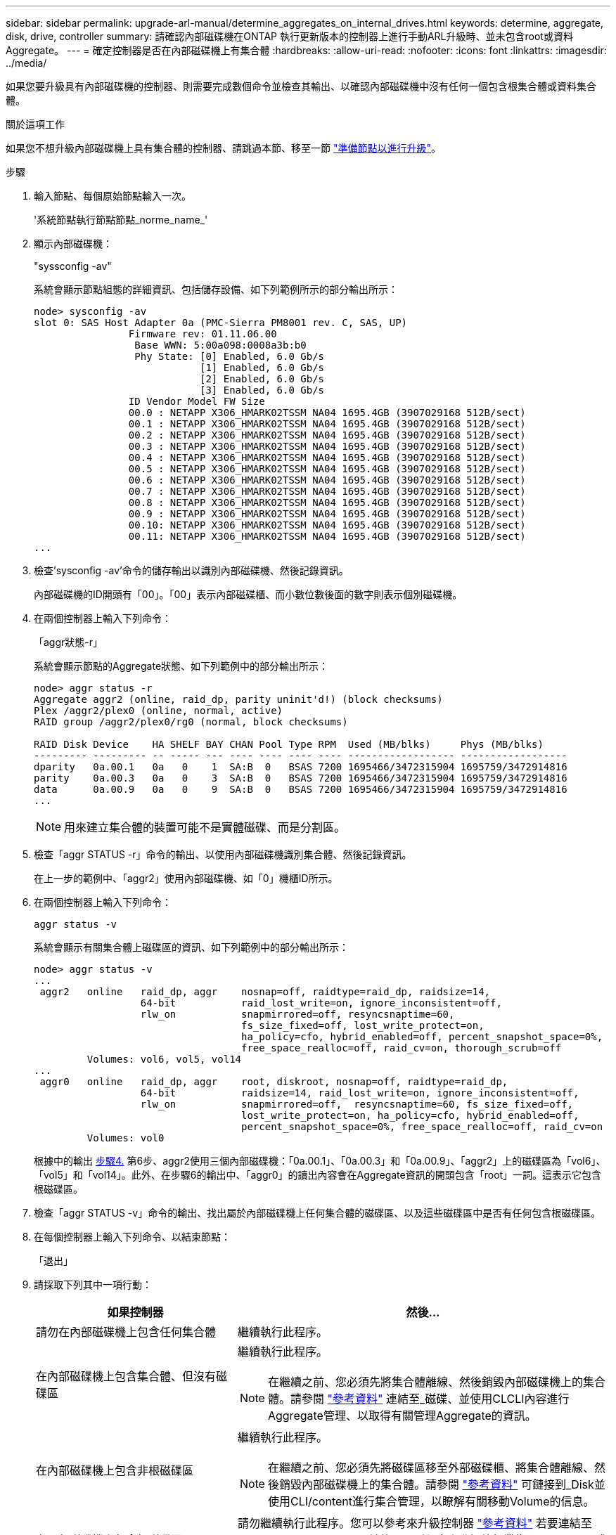 ---
sidebar: sidebar 
permalink: upgrade-arl-manual/determine_aggregates_on_internal_drives.html 
keywords: determine, aggregate, disk, drive, controller 
summary: 請確認內部磁碟機在ONTAP 執行更新版本的控制器上進行手動ARL升級時、並未包含root或資料Aggregate。 
---
= 確定控制器是否在內部磁碟機上有集合體
:hardbreaks:
:allow-uri-read: 
:nofooter: 
:icons: font
:linkattrs: 
:imagesdir: ../media/


[role="lead"]
如果您要升級具有內部磁碟機的控制器、則需要完成數個命令並檢查其輸出、以確認內部磁碟機中沒有任何一個包含根集合體或資料集合體。

.關於這項工作
如果您不想升級內部磁碟機上具有集合體的控制器、請跳過本節、移至一節 link:prepare_nodes_for_upgrade.html["準備節點以進行升級"]。

.步驟
. 輸入節點、每個原始節點輸入一次。
+
'系統節點執行節點節點_norme_name_'

. 顯示內部磁碟機：
+
"syssconfig -av"

+
系統會顯示節點組態的詳細資訊、包括儲存設備、如下列範例所示的部分輸出所示：

+
....

node> sysconfig -av
slot 0: SAS Host Adapter 0a (PMC-Sierra PM8001 rev. C, SAS, UP)
                Firmware rev: 01.11.06.00
                 Base WWN: 5:00a098:0008a3b:b0
                 Phy State: [0] Enabled, 6.0 Gb/s
                            [1] Enabled, 6.0 Gb/s
                            [2] Enabled, 6.0 Gb/s
                            [3] Enabled, 6.0 Gb/s
                ID Vendor Model FW Size
                00.0 : NETAPP X306_HMARK02TSSM NA04 1695.4GB (3907029168 512B/sect)
                00.1 : NETAPP X306_HMARK02TSSM NA04 1695.4GB (3907029168 512B/sect)
                00.2 : NETAPP X306_HMARK02TSSM NA04 1695.4GB (3907029168 512B/sect)
                00.3 : NETAPP X306_HMARK02TSSM NA04 1695.4GB (3907029168 512B/sect)
                00.4 : NETAPP X306_HMARK02TSSM NA04 1695.4GB (3907029168 512B/sect)
                00.5 : NETAPP X306_HMARK02TSSM NA04 1695.4GB (3907029168 512B/sect)
                00.6 : NETAPP X306_HMARK02TSSM NA04 1695.4GB (3907029168 512B/sect)
                00.7 : NETAPP X306_HMARK02TSSM NA04 1695.4GB (3907029168 512B/sect)
                00.8 : NETAPP X306_HMARK02TSSM NA04 1695.4GB (3907029168 512B/sect)
                00.9 : NETAPP X306_HMARK02TSSM NA04 1695.4GB (3907029168 512B/sect)
                00.10: NETAPP X306_HMARK02TSSM NA04 1695.4GB (3907029168 512B/sect)
                00.11: NETAPP X306_HMARK02TSSM NA04 1695.4GB (3907029168 512B/sect)
...
....
. 檢查'sysconfig -av'命令的儲存輸出以識別內部磁碟機、然後記錄資訊。
+
內部磁碟機的ID開頭有「00」。「00」表示內部磁碟櫃、而小數位數後面的數字則表示個別磁碟機。

. [[man_agger_step4]]在兩個控制器上輸入下列命令：
+
「aggr狀態-r」

+
系統會顯示節點的Aggregate狀態、如下列範例中的部分輸出所示：

+
[listing]
----
node> aggr status -r
Aggregate aggr2 (online, raid_dp, parity uninit'd!) (block checksums)
Plex /aggr2/plex0 (online, normal, active)
RAID group /aggr2/plex0/rg0 (normal, block checksums)

RAID Disk Device    HA SHELF BAY CHAN Pool Type RPM  Used (MB/blks)     Phys (MB/blks)
--------- --------- -- ----- --- ---- ---- ---- ---- ------------------ ------------------
dparity   0a.00.1   0a   0    1  SA:B  0   BSAS 7200 1695466/3472315904 1695759/3472914816
parity    0a.00.3   0a   0    3  SA:B  0   BSAS 7200 1695466/3472315904 1695759/3472914816
data      0a.00.9   0a   0    9  SA:B  0   BSAS 7200 1695466/3472315904 1695759/3472914816
...
----
+

NOTE: 用來建立集合體的裝置可能不是實體磁碟、而是分割區。

. 檢查「aggr STATUS -r」命令的輸出、以使用內部磁碟機識別集合體、然後記錄資訊。
+
在上一步的範例中、「aggr2」使用內部磁碟機、如「0」機櫃ID所示。

. 在兩個控制器上輸入下列命令：
+
`aggr status -v`

+
系統會顯示有關集合體上磁碟區的資訊、如下列範例中的部分輸出所示：

+
....
node> aggr status -v
...
 aggr2   online   raid_dp, aggr    nosnap=off, raidtype=raid_dp, raidsize=14,
                  64-bit           raid_lost_write=on, ignore_inconsistent=off,
                  rlw_on           snapmirrored=off, resyncsnaptime=60,
                                   fs_size_fixed=off, lost_write_protect=on,
                                   ha_policy=cfo, hybrid_enabled=off, percent_snapshot_space=0%,
                                   free_space_realloc=off, raid_cv=on, thorough_scrub=off
         Volumes: vol6, vol5, vol14
...
 aggr0   online   raid_dp, aggr    root, diskroot, nosnap=off, raidtype=raid_dp,
                  64-bit           raidsize=14, raid_lost_write=on, ignore_inconsistent=off,
                  rlw_on           snapmirrored=off,  resyncsnaptime=60, fs_size_fixed=off,
                                   lost_write_protect=on, ha_policy=cfo, hybrid_enabled=off,
                                   percent_snapshot_space=0%, free_space_realloc=off, raid_cv=on
         Volumes: vol0
....
+
根據中的輸出 <<man_aggr_step4,步驟4.>> 第6步、aggr2使用三個內部磁碟機：「0a.00.1」、「0a.00.3」和「0a.00.9」、「aggr2」上的磁碟區為「vol6」、「vol5」和「vol14」。此外、在步驟6的輸出中、「aggr0」的讀出內容會在Aggregate資訊的開頭包含「root」一詞。這表示它包含根磁碟區。

. 檢查「aggr STATUS -v」命令的輸出、找出屬於內部磁碟機上任何集合體的磁碟區、以及這些磁碟區中是否有任何包含根磁碟區。
. 在每個控制器上輸入下列命令、以結束節點：
+
「退出」

. 請採取下列其中一項行動：
+
[cols="35,65"]
|===
| 如果控制器 | 然後... 


| 請勿在內部磁碟機上包含任何集合體 | 繼續執行此程序。 


| 在內部磁碟機上包含集合體、但沒有磁碟區  a| 
繼續執行此程序。


NOTE: 在繼續之前、您必須先將集合體離線、然後銷毀內部磁碟機上的集合體。請參閱 link:other_references.html["參考資料"] 連結至_磁碟、並使用CLCLI內容進行Aggregate管理、以取得有關管理Aggregate的資訊。



| 在內部磁碟機上包含非根磁碟區  a| 
繼續執行此程序。


NOTE: 在繼續之前、您必須先將磁碟區移至外部磁碟櫃、將集合體離線、然後銷毀內部磁碟機上的集合體。請參閱 link:other_references.html["參考資料"] 可鏈接到_Disk並使用CLI/content進行集合管理，以瞭解有關移動Volume的信息。



| 在內部磁碟機上包含根磁碟區 | 請勿繼續執行此程序。您可以參考來升級控制器 link:other_references.html["參考資料"] 若要連結至_NetApp Support Site_、並使用下列程序來升級執行叢集Data ONTAP 式故障的一對節點上的控制器硬體：移動Volumes（磁碟區）。 


| 在內部磁碟機上包含非根磁碟區、因此您無法將磁碟區移至外部儲存設備 | 請勿繼續執行此程序。您可以Data ONTAP 使用下列程序來升級控制器：移轉Volumes（磁碟區）、在執行叢集式的節點配對上升級控制器硬體。請參閱 link:other_references.html["參考資料"] 連結至_NetApp支援網站_、您可在此存取此程序。 
|===

